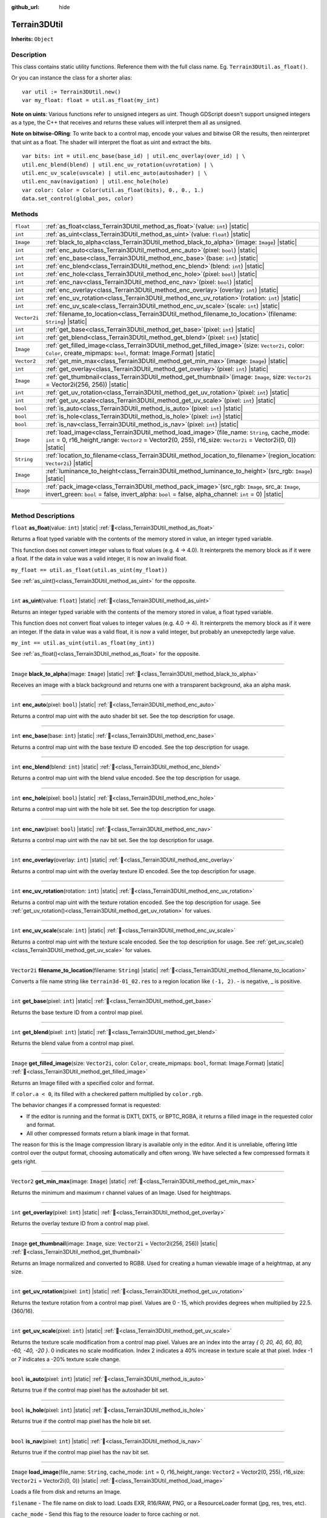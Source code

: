 :github_url: hide

.. DO NOT EDIT THIS FILE!!!
.. Generated automatically from Godot engine sources.
.. Generator: https://github.com/godotengine/godot/tree/master/doc/tools/make_rst.py.
.. XML source: https://github.com/godotengine/godot/tree/master/../_plugins/Terrain3D/doc/doc_classes/Terrain3DUtil.xml.

.. _class_Terrain3DUtil:

Terrain3DUtil
=============

**Inherits:** ``Object``

.. rst-class:: classref-introduction-group

Description
-----------

This class contains static utility functions. Reference them with the full class name. Eg. ``Terrain3DUtil.as_float()``.

Or you can instance the class for a shorter alias:

::

    var util := Terrain3DUtil.new()
    var my_float: float = util.as_float(my_int)

\ **Note on uints**: Various functions refer to unsigned integers as uint. Though GDScript doesn't support unsigned integers as a type, the C++ that receives and returns these values will interpret them all as unsigned.

\ **Note on bitwise-ORing**: To write back to a control map, encode your values and bitwise OR the results, then reinterpret that uint as a float. The shader will interpret the float as uint and extract the bits.

::

    var bits: int = util.enc_base(base_id) | util.enc_overlay(over_id) | \
    util.enc_blend(blend) | util.enc_uv_rotation(uvrotation) | \
    util.enc_uv_scale(uvscale) | util.enc_auto(autoshader) | \
    util.enc_nav(navigation) | util.enc_hole(hole)
    var color: Color = Color(util.as_float(bits), 0., 0., 1.)
    data.set_control(global_pos, color)

.. rst-class:: classref-reftable-group

Methods
-------

.. table::
   :widths: auto

   +--------------+-----------------------------------------------------------------------------------------------------------------------------------------------------------------------------------------------------------------------+
   | ``float``    | :ref:`as_float<class_Terrain3DUtil_method_as_float>`\ (\ value\: ``int``\ ) |static|                                                                                                                                  |
   +--------------+-----------------------------------------------------------------------------------------------------------------------------------------------------------------------------------------------------------------------+
   | ``int``      | :ref:`as_uint<class_Terrain3DUtil_method_as_uint>`\ (\ value\: ``float``\ ) |static|                                                                                                                                  |
   +--------------+-----------------------------------------------------------------------------------------------------------------------------------------------------------------------------------------------------------------------+
   | ``Image``    | :ref:`black_to_alpha<class_Terrain3DUtil_method_black_to_alpha>`\ (\ image\: ``Image``\ ) |static|                                                                                                                    |
   +--------------+-----------------------------------------------------------------------------------------------------------------------------------------------------------------------------------------------------------------------+
   | ``int``      | :ref:`enc_auto<class_Terrain3DUtil_method_enc_auto>`\ (\ pixel\: ``bool``\ ) |static|                                                                                                                                 |
   +--------------+-----------------------------------------------------------------------------------------------------------------------------------------------------------------------------------------------------------------------+
   | ``int``      | :ref:`enc_base<class_Terrain3DUtil_method_enc_base>`\ (\ base\: ``int``\ ) |static|                                                                                                                                   |
   +--------------+-----------------------------------------------------------------------------------------------------------------------------------------------------------------------------------------------------------------------+
   | ``int``      | :ref:`enc_blend<class_Terrain3DUtil_method_enc_blend>`\ (\ blend\: ``int``\ ) |static|                                                                                                                                |
   +--------------+-----------------------------------------------------------------------------------------------------------------------------------------------------------------------------------------------------------------------+
   | ``int``      | :ref:`enc_hole<class_Terrain3DUtil_method_enc_hole>`\ (\ pixel\: ``bool``\ ) |static|                                                                                                                                 |
   +--------------+-----------------------------------------------------------------------------------------------------------------------------------------------------------------------------------------------------------------------+
   | ``int``      | :ref:`enc_nav<class_Terrain3DUtil_method_enc_nav>`\ (\ pixel\: ``bool``\ ) |static|                                                                                                                                   |
   +--------------+-----------------------------------------------------------------------------------------------------------------------------------------------------------------------------------------------------------------------+
   | ``int``      | :ref:`enc_overlay<class_Terrain3DUtil_method_enc_overlay>`\ (\ overlay\: ``int``\ ) |static|                                                                                                                          |
   +--------------+-----------------------------------------------------------------------------------------------------------------------------------------------------------------------------------------------------------------------+
   | ``int``      | :ref:`enc_uv_rotation<class_Terrain3DUtil_method_enc_uv_rotation>`\ (\ rotation\: ``int``\ ) |static|                                                                                                                 |
   +--------------+-----------------------------------------------------------------------------------------------------------------------------------------------------------------------------------------------------------------------+
   | ``int``      | :ref:`enc_uv_scale<class_Terrain3DUtil_method_enc_uv_scale>`\ (\ scale\: ``int``\ ) |static|                                                                                                                          |
   +--------------+-----------------------------------------------------------------------------------------------------------------------------------------------------------------------------------------------------------------------+
   | ``Vector2i`` | :ref:`filename_to_location<class_Terrain3DUtil_method_filename_to_location>`\ (\ filename\: ``String``\ ) |static|                                                                                                    |
   +--------------+-----------------------------------------------------------------------------------------------------------------------------------------------------------------------------------------------------------------------+
   | ``int``      | :ref:`get_base<class_Terrain3DUtil_method_get_base>`\ (\ pixel\: ``int``\ ) |static|                                                                                                                                  |
   +--------------+-----------------------------------------------------------------------------------------------------------------------------------------------------------------------------------------------------------------------+
   | ``int``      | :ref:`get_blend<class_Terrain3DUtil_method_get_blend>`\ (\ pixel\: ``int``\ ) |static|                                                                                                                                |
   +--------------+-----------------------------------------------------------------------------------------------------------------------------------------------------------------------------------------------------------------------+
   | ``Image``    | :ref:`get_filled_image<class_Terrain3DUtil_method_get_filled_image>`\ (\ size\: ``Vector2i``, color\: ``Color``, create_mipmaps\: ``bool``, format\: Image.Format\ ) |static|                                         |
   +--------------+-----------------------------------------------------------------------------------------------------------------------------------------------------------------------------------------------------------------------+
   | ``Vector2``  | :ref:`get_min_max<class_Terrain3DUtil_method_get_min_max>`\ (\ image\: ``Image``\ ) |static|                                                                                                                          |
   +--------------+-----------------------------------------------------------------------------------------------------------------------------------------------------------------------------------------------------------------------+
   | ``int``      | :ref:`get_overlay<class_Terrain3DUtil_method_get_overlay>`\ (\ pixel\: ``int``\ ) |static|                                                                                                                            |
   +--------------+-----------------------------------------------------------------------------------------------------------------------------------------------------------------------------------------------------------------------+
   | ``Image``    | :ref:`get_thumbnail<class_Terrain3DUtil_method_get_thumbnail>`\ (\ image\: ``Image``, size\: ``Vector2i`` = Vector2i(256, 256)\ ) |static|                                                                            |
   +--------------+-----------------------------------------------------------------------------------------------------------------------------------------------------------------------------------------------------------------------+
   | ``int``      | :ref:`get_uv_rotation<class_Terrain3DUtil_method_get_uv_rotation>`\ (\ pixel\: ``int``\ ) |static|                                                                                                                    |
   +--------------+-----------------------------------------------------------------------------------------------------------------------------------------------------------------------------------------------------------------------+
   | ``int``      | :ref:`get_uv_scale<class_Terrain3DUtil_method_get_uv_scale>`\ (\ pixel\: ``int``\ ) |static|                                                                                                                          |
   +--------------+-----------------------------------------------------------------------------------------------------------------------------------------------------------------------------------------------------------------------+
   | ``bool``     | :ref:`is_auto<class_Terrain3DUtil_method_is_auto>`\ (\ pixel\: ``int``\ ) |static|                                                                                                                                    |
   +--------------+-----------------------------------------------------------------------------------------------------------------------------------------------------------------------------------------------------------------------+
   | ``bool``     | :ref:`is_hole<class_Terrain3DUtil_method_is_hole>`\ (\ pixel\: ``int``\ ) |static|                                                                                                                                    |
   +--------------+-----------------------------------------------------------------------------------------------------------------------------------------------------------------------------------------------------------------------+
   | ``bool``     | :ref:`is_nav<class_Terrain3DUtil_method_is_nav>`\ (\ pixel\: ``int``\ ) |static|                                                                                                                                      |
   +--------------+-----------------------------------------------------------------------------------------------------------------------------------------------------------------------------------------------------------------------+
   | ``Image``    | :ref:`load_image<class_Terrain3DUtil_method_load_image>`\ (\ file_name\: ``String``, cache_mode\: ``int`` = 0, r16_height_range\: ``Vector2`` = Vector2(0, 255), r16_size\: ``Vector2i`` = Vector2i(0, 0)\ ) |static| |
   +--------------+-----------------------------------------------------------------------------------------------------------------------------------------------------------------------------------------------------------------------+
   | ``String``   | :ref:`location_to_filename<class_Terrain3DUtil_method_location_to_filename>`\ (\ region_location\: ``Vector2i``\ ) |static|                                                                                           |
   +--------------+-----------------------------------------------------------------------------------------------------------------------------------------------------------------------------------------------------------------------+
   | ``Image``    | :ref:`luminance_to_height<class_Terrain3DUtil_method_luminance_to_height>`\ (\ src_rgb\: ``Image``\ ) |static|                                                                                                        |
   +--------------+-----------------------------------------------------------------------------------------------------------------------------------------------------------------------------------------------------------------------+
   | ``Image``    | :ref:`pack_image<class_Terrain3DUtil_method_pack_image>`\ (\ src_rgb\: ``Image``, src_a\: ``Image``, invert_green\: ``bool`` = false, invert_alpha\: ``bool`` = false, alpha_channel\: ``int`` = 0\ ) |static|        |
   +--------------+-----------------------------------------------------------------------------------------------------------------------------------------------------------------------------------------------------------------------+

.. rst-class:: classref-section-separator

----

.. rst-class:: classref-descriptions-group

Method Descriptions
-------------------

.. _class_Terrain3DUtil_method_as_float:

.. rst-class:: classref-method

``float`` **as_float**\ (\ value\: ``int``\ ) |static| :ref:`🔗<class_Terrain3DUtil_method_as_float>`

Returns a float typed variable with the contents of the memory stored in value, an integer typed variable.

This function does not convert integer values to float values (e.g. 4 -> 4.0). It reinterprets the memory block as if it were a float. If the data in value was a valid integer, it is now an invalid float.

\ ``my_float == util.as_float(util.as_uint(my_float))``\ 

See :ref:`as_uint()<class_Terrain3DUtil_method_as_uint>` for the opposite.

.. rst-class:: classref-item-separator

----

.. _class_Terrain3DUtil_method_as_uint:

.. rst-class:: classref-method

``int`` **as_uint**\ (\ value\: ``float``\ ) |static| :ref:`🔗<class_Terrain3DUtil_method_as_uint>`

Returns an integer typed variable with the contents of the memory stored in value, a float typed variable.

This function does not convert float values to integer values (e.g. 4.0 -> 4). It reinterprets the memory block as if it were an integer. If the data in value was a valid float, it is now a valid integer, but probably an unexepctedly large value.

\ ``my_int == util.as_uint(util.as_float(my_int))``\ 

See :ref:`as_float()<class_Terrain3DUtil_method_as_float>` for the opposite.

.. rst-class:: classref-item-separator

----

.. _class_Terrain3DUtil_method_black_to_alpha:

.. rst-class:: classref-method

``Image`` **black_to_alpha**\ (\ image\: ``Image``\ ) |static| :ref:`🔗<class_Terrain3DUtil_method_black_to_alpha>`

Receives an image with a black background and returns one with a transparent background, aka an alpha mask.

.. rst-class:: classref-item-separator

----

.. _class_Terrain3DUtil_method_enc_auto:

.. rst-class:: classref-method

``int`` **enc_auto**\ (\ pixel\: ``bool``\ ) |static| :ref:`🔗<class_Terrain3DUtil_method_enc_auto>`

Returns a control map uint with the auto shader bit set. See the top description for usage.

.. rst-class:: classref-item-separator

----

.. _class_Terrain3DUtil_method_enc_base:

.. rst-class:: classref-method

``int`` **enc_base**\ (\ base\: ``int``\ ) |static| :ref:`🔗<class_Terrain3DUtil_method_enc_base>`

Returns a control map uint with the base texture ID encoded. See the top description for usage.

.. rst-class:: classref-item-separator

----

.. _class_Terrain3DUtil_method_enc_blend:

.. rst-class:: classref-method

``int`` **enc_blend**\ (\ blend\: ``int``\ ) |static| :ref:`🔗<class_Terrain3DUtil_method_enc_blend>`

Returns a control map uint with the blend value encoded. See the top description for usage.

.. rst-class:: classref-item-separator

----

.. _class_Terrain3DUtil_method_enc_hole:

.. rst-class:: classref-method

``int`` **enc_hole**\ (\ pixel\: ``bool``\ ) |static| :ref:`🔗<class_Terrain3DUtil_method_enc_hole>`

Returns a control map uint with the hole bit set. See the top description for usage.

.. rst-class:: classref-item-separator

----

.. _class_Terrain3DUtil_method_enc_nav:

.. rst-class:: classref-method

``int`` **enc_nav**\ (\ pixel\: ``bool``\ ) |static| :ref:`🔗<class_Terrain3DUtil_method_enc_nav>`

Returns a control map uint with the nav bit set. See the top description for usage.

.. rst-class:: classref-item-separator

----

.. _class_Terrain3DUtil_method_enc_overlay:

.. rst-class:: classref-method

``int`` **enc_overlay**\ (\ overlay\: ``int``\ ) |static| :ref:`🔗<class_Terrain3DUtil_method_enc_overlay>`

Returns a control map uint with the overlay texture ID encoded. See the top description for usage.

.. rst-class:: classref-item-separator

----

.. _class_Terrain3DUtil_method_enc_uv_rotation:

.. rst-class:: classref-method

``int`` **enc_uv_rotation**\ (\ rotation\: ``int``\ ) |static| :ref:`🔗<class_Terrain3DUtil_method_enc_uv_rotation>`

Returns a control map uint with the texture rotation encoded. See the top description for usage.  See :ref:`get_uv_rotation()<class_Terrain3DUtil_method_get_uv_rotation>` for values.

.. rst-class:: classref-item-separator

----

.. _class_Terrain3DUtil_method_enc_uv_scale:

.. rst-class:: classref-method

``int`` **enc_uv_scale**\ (\ scale\: ``int``\ ) |static| :ref:`🔗<class_Terrain3DUtil_method_enc_uv_scale>`

Returns a control map uint with the texture scale encoded. See the top description for usage. See :ref:`get_uv_scale()<class_Terrain3DUtil_method_get_uv_scale>` for values.

.. rst-class:: classref-item-separator

----

.. _class_Terrain3DUtil_method_filename_to_location:

.. rst-class:: classref-method

``Vector2i`` **filename_to_location**\ (\ filename\: ``String``\ ) |static| :ref:`🔗<class_Terrain3DUtil_method_filename_to_location>`

Converts a file name string like ``terrain3d-01_02.res`` to a region location like ``(-1, 2)``. - is negative, \_ is positive.

.. rst-class:: classref-item-separator

----

.. _class_Terrain3DUtil_method_get_base:

.. rst-class:: classref-method

``int`` **get_base**\ (\ pixel\: ``int``\ ) |static| :ref:`🔗<class_Terrain3DUtil_method_get_base>`

Returns the base texture ID from a control map pixel.

.. rst-class:: classref-item-separator

----

.. _class_Terrain3DUtil_method_get_blend:

.. rst-class:: classref-method

``int`` **get_blend**\ (\ pixel\: ``int``\ ) |static| :ref:`🔗<class_Terrain3DUtil_method_get_blend>`

Returns the blend value from a control map pixel.

.. rst-class:: classref-item-separator

----

.. _class_Terrain3DUtil_method_get_filled_image:

.. rst-class:: classref-method

``Image`` **get_filled_image**\ (\ size\: ``Vector2i``, color\: ``Color``, create_mipmaps\: ``bool``, format\: Image.Format\ ) |static| :ref:`🔗<class_Terrain3DUtil_method_get_filled_image>`

Returns an Image filled with a specified color and format.

If ``color.a < 0``, its filled with a checkered pattern multiplied by ``color.rgb``.

The behavior changes if a compressed format is requested:

- If the editor is running and the format is DXT1, DXT5, or BPTC_RGBA, it returns a filled image in the requested color and format.

- All other compressed formats return a blank image in that format.

The reason for this is the Image compression library is available only in the editor. And it is unreliable, offering little control over the output format, choosing automatically and often wrong. We have selected a few compressed formats it gets right.

.. rst-class:: classref-item-separator

----

.. _class_Terrain3DUtil_method_get_min_max:

.. rst-class:: classref-method

``Vector2`` **get_min_max**\ (\ image\: ``Image``\ ) |static| :ref:`🔗<class_Terrain3DUtil_method_get_min_max>`

Returns the minimum and maximum r channel values of an Image. Used for heightmaps.

.. rst-class:: classref-item-separator

----

.. _class_Terrain3DUtil_method_get_overlay:

.. rst-class:: classref-method

``int`` **get_overlay**\ (\ pixel\: ``int``\ ) |static| :ref:`🔗<class_Terrain3DUtil_method_get_overlay>`

Returns the overlay texture ID from a control map pixel.

.. rst-class:: classref-item-separator

----

.. _class_Terrain3DUtil_method_get_thumbnail:

.. rst-class:: classref-method

``Image`` **get_thumbnail**\ (\ image\: ``Image``, size\: ``Vector2i`` = Vector2i(256, 256)\ ) |static| :ref:`🔗<class_Terrain3DUtil_method_get_thumbnail>`

Returns an Image normalized and converted to RGB8. Used for creating a human viewable image of a heightmap, at any size.

.. rst-class:: classref-item-separator

----

.. _class_Terrain3DUtil_method_get_uv_rotation:

.. rst-class:: classref-method

``int`` **get_uv_rotation**\ (\ pixel\: ``int``\ ) |static| :ref:`🔗<class_Terrain3DUtil_method_get_uv_rotation>`

Returns the texture rotation from a control map pixel. Values are 0 - 15, which provides degrees when multiplied by 22.5. (360/16).

.. rst-class:: classref-item-separator

----

.. _class_Terrain3DUtil_method_get_uv_scale:

.. rst-class:: classref-method

``int`` **get_uv_scale**\ (\ pixel\: ``int``\ ) |static| :ref:`🔗<class_Terrain3DUtil_method_get_uv_scale>`

Returns the texture scale modification from a control map pixel. Values are an index into the array `{ 0, 20, 40, 60, 80, -60, -40, -20 }`. 0 indicates no scale modification. Index 2 indicates a 40% increase in texture scale at that pixel. Index -1 or 7 indicates a -20% texture scale change.

.. rst-class:: classref-item-separator

----

.. _class_Terrain3DUtil_method_is_auto:

.. rst-class:: classref-method

``bool`` **is_auto**\ (\ pixel\: ``int``\ ) |static| :ref:`🔗<class_Terrain3DUtil_method_is_auto>`

Returns true if the control map pixel has the autoshader bit set.

.. rst-class:: classref-item-separator

----

.. _class_Terrain3DUtil_method_is_hole:

.. rst-class:: classref-method

``bool`` **is_hole**\ (\ pixel\: ``int``\ ) |static| :ref:`🔗<class_Terrain3DUtil_method_is_hole>`

Returns true if the control map pixel has the hole bit set.

.. rst-class:: classref-item-separator

----

.. _class_Terrain3DUtil_method_is_nav:

.. rst-class:: classref-method

``bool`` **is_nav**\ (\ pixel\: ``int``\ ) |static| :ref:`🔗<class_Terrain3DUtil_method_is_nav>`

Returns true if the control map pixel has the nav bit set.

.. rst-class:: classref-item-separator

----

.. _class_Terrain3DUtil_method_load_image:

.. rst-class:: classref-method

``Image`` **load_image**\ (\ file_name\: ``String``, cache_mode\: ``int`` = 0, r16_height_range\: ``Vector2`` = Vector2(0, 255), r16_size\: ``Vector2i`` = Vector2i(0, 0)\ ) |static| :ref:`🔗<class_Terrain3DUtil_method_load_image>`

Loads a file from disk and returns an Image.

\ ``filename`` - The file name on disk to load. Loads EXR, R16/RAW, PNG, or a ResourceLoader format (jpg, res, tres, etc).

\ ``cache_mode`` - Send this flag to the resource loader to force caching or not.

\ ``height_range`` - Heights for R16 format. x=Min & y=Max value ranges. Required for R16 import.

\ ``size`` - Image dimensions for R16 format. Default (0,0) auto detects size, assuming square images. Required for non-square R16.

.. rst-class:: classref-item-separator

----

.. _class_Terrain3DUtil_method_location_to_filename:

.. rst-class:: classref-method

``String`` **location_to_filename**\ (\ region_location\: ``Vector2i``\ ) |static| :ref:`🔗<class_Terrain3DUtil_method_location_to_filename>`

Converts a region location like ``(-1, 2)`` to a file name string like ``terrain3d-01_02.res``. - is negative, \_ is positive.

.. rst-class:: classref-item-separator

----

.. _class_Terrain3DUtil_method_luminance_to_height:

.. rst-class:: classref-method

``Image`` **luminance_to_height**\ (\ src_rgb\: ``Image``\ ) |static| :ref:`🔗<class_Terrain3DUtil_method_luminance_to_height>`

Generates a greyscale RGB8 height texture from the luminance values of the source image.

.. rst-class:: classref-item-separator

----

.. _class_Terrain3DUtil_method_pack_image:

.. rst-class:: classref-method

``Image`` **pack_image**\ (\ src_rgb\: ``Image``, src_a\: ``Image``, invert_green\: ``bool`` = false, invert_alpha\: ``bool`` = false, alpha_channel\: ``int`` = 0\ ) |static| :ref:`🔗<class_Terrain3DUtil_method_pack_image>`

Returns an RGBA Image packed for terrain usage.

- ``src_rgb`` - The source Image for the RGB channels.

- ``src_a`` - The source image for the A channel.

- ``invert_green`` - Inverts the green channel to convert between OpenGL and DirectX normal maps.

- ``invert_alpha`` - Inverts the alpha channel to convert between Roughness and Smoothness maps.

- ``alpha_channel`` - The channel index (0-3: R,G,B,A) to use from src_a for the alpha channel.

.. |virtual| replace:: :abbr:`virtual (This method should typically be overridden by the user to have any effect.)`
.. |const| replace:: :abbr:`const (This method has no side effects. It doesn't modify any of the instance's member variables.)`
.. |vararg| replace:: :abbr:`vararg (This method accepts any number of arguments after the ones described here.)`
.. |constructor| replace:: :abbr:`constructor (This method is used to construct a type.)`
.. |static| replace:: :abbr:`static (This method doesn't need an instance to be called, so it can be called directly using the class name.)`
.. |operator| replace:: :abbr:`operator (This method describes a valid operator to use with this type as left-hand operand.)`
.. |bitfield| replace:: :abbr:`BitField (This value is an integer composed as a bitmask of the following flags.)`
.. |void| replace:: :abbr:`void (No return value.)`
